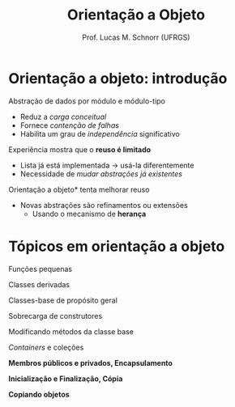 # -*- coding: utf-8 -*-
# -*- mode: org -*-
#+startup: beamer overview indent
#+LANGUAGE: pt-br
#+TAGS: noexport(n)
#+EXPORT_EXCLUDE_TAGS: noexport
#+EXPORT_SELECT_TAGS: export

#+Title: Orientação a Objeto
#+Author: Prof. Lucas M. Schnorr (UFRGS)
#+Date: \copyleft

#+LaTeX_CLASS: beamer
#+LaTeX_CLASS_OPTIONS: [xcolor=dvipsnames]
#+OPTIONS:   H:1 num:t toc:nil \n:nil @:t ::t |:t ^:t -:t f:t *:t <:t
#+LATEX_HEADER: \input{../org-babel.tex}

* Orientação a objeto: introdução
Abstração de dados por módulo e módulo-tipo
+ Reduz a /carga conceitual/
+ Fornece /contenção de falhas/
+ Habilita um grau de /independência/ significativo
\pause  Experiência mostra que o *reuso é limitado*
+ Lista já está implementada \rightarrow usá-la diferentemente
+ \pause  Necessidade de /mudar abstrações já existentes/
#+latex: \vfill
\pause  *Orientação a objeto* tenta melhorar reuso
+ Novas abstrações são refinamentos ou extensões
    + Usando o mecanismo de *herança*
* Tópicos em orientação a objeto

Funções pequenas

Classes derivadas

Classes-base de propósito geral

Sobrecarga de construtores

Modificando métodos da classe base

/Containers/ e coleções

#+latex: \vfill

*Membros públicos e privados, Encapsulamento*

*Inicialização e Finalização, Cópia*

*Copiando objetos*
